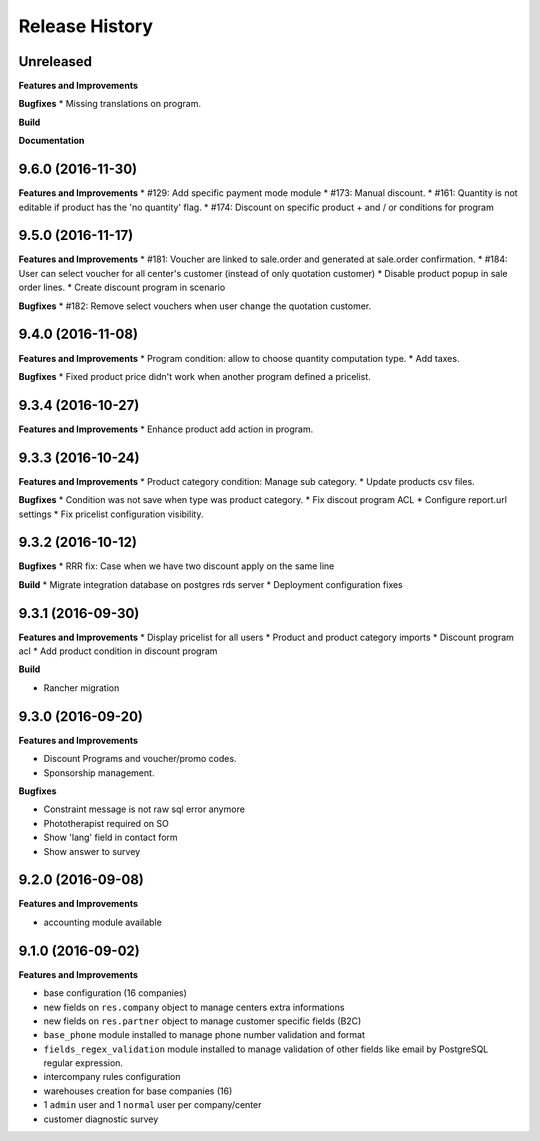 .. :changelog:

Release History
---------------

Unreleased
++++++++++

**Features and Improvements**

**Bugfixes**
* Missing translations on program.

**Build**

**Documentation**


9.6.0 (2016-11-30)
++++++++++++++++++

**Features and Improvements**
* #129: Add specific payment mode module
* #173: Manual discount.
* #161: Quantity is not editable if product has the 'no quantity' flag.
* #174: Discount on specific product + and / or conditions for program


9.5.0 (2016-11-17)
++++++++++++++++++

**Features and Improvements**
* #181: Voucher are linked to sale.order and generated at sale.order confirmation.
* #184: User can select voucher for all center's customer (instead of only quotation customer)
* Disable product popup in sale order lines.
* Create discount program in scenario

**Bugfixes**
* #182: Remove select vouchers when user change the quotation customer.


9.4.0 (2016-11-08)
++++++++++++++++++

**Features and Improvements**
* Program condition: allow to choose quantity computation type.
* Add taxes.

**Bugfixes**
* Fixed product price didn't work when another program defined a pricelist.


9.3.4 (2016-10-27)
++++++++++++++++++

**Features and Improvements**
* Enhance product add action in program.


9.3.3 (2016-10-24)
++++++++++++++++++

**Features and Improvements**
* Product category condition: Manage sub category.
* Update products csv files.

**Bugfixes**
* Condition was not save when type was product category.
* Fix discout program ACL
* Configure report.url settings
* Fix pricelist configuration visibility.


9.3.2 (2016-10-12)
++++++++++++++++++

**Bugfixes**
* RRR fix: Case when we have two discount apply on the same line

**Build**
* Migrate integration database on postgres rds server
* Deployment configuration fixes


9.3.1 (2016-09-30)
++++++++++++++++++

**Features and Improvements**
* Display pricelist for all users
* Product and product category imports
* Discount program acl
* Add product condition in discount program

**Build**

* Rancher migration


9.3.0 (2016-09-20)
++++++++++++++++++

**Features and Improvements**

* Discount Programs and voucher/promo codes.
* Sponsorship management.

**Bugfixes**

* Constraint message is not raw sql error anymore
* Phototherapist required on SO
* Show 'lang' field in contact form
* Show answer to survey


9.2.0 (2016-09-08)
++++++++++++++++++

**Features and Improvements**

* accounting module available


9.1.0 (2016-09-02)
++++++++++++++++++

**Features and Improvements**

* base configuration (16 companies)
* new fields on ``res.company`` object to manage centers extra informations
* new fields on ``res.partner`` object to manage customer specific fields (B2C)
* ``base_phone`` module installed to manage phone number validation and format
* ``fields_regex_validation`` module installed to manage validation of other
  fields like email by PostgreSQL regular expression.
* intercompany rules configuration
* warehouses creation for base companies (16)
* 1 ``admin`` user and 1 ``normal`` user per company/center
* customer diagnostic survey

